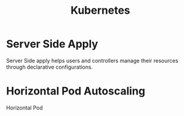 :PROPERTIES:
:ID:       328bc221-6334-4992-955e-ae62a33184a0
:END:
#+title: Kubernetes


* Server Side Apply
Server Side apply helps users and controllers manage their resources through declarative configurations.

* Horizontal Pod Autoscaling
:PROPERTIES:
:ID:       b6b5561e-6964-48e5-b99c-7a752fd9674b
:END:

Horizontal Pod
